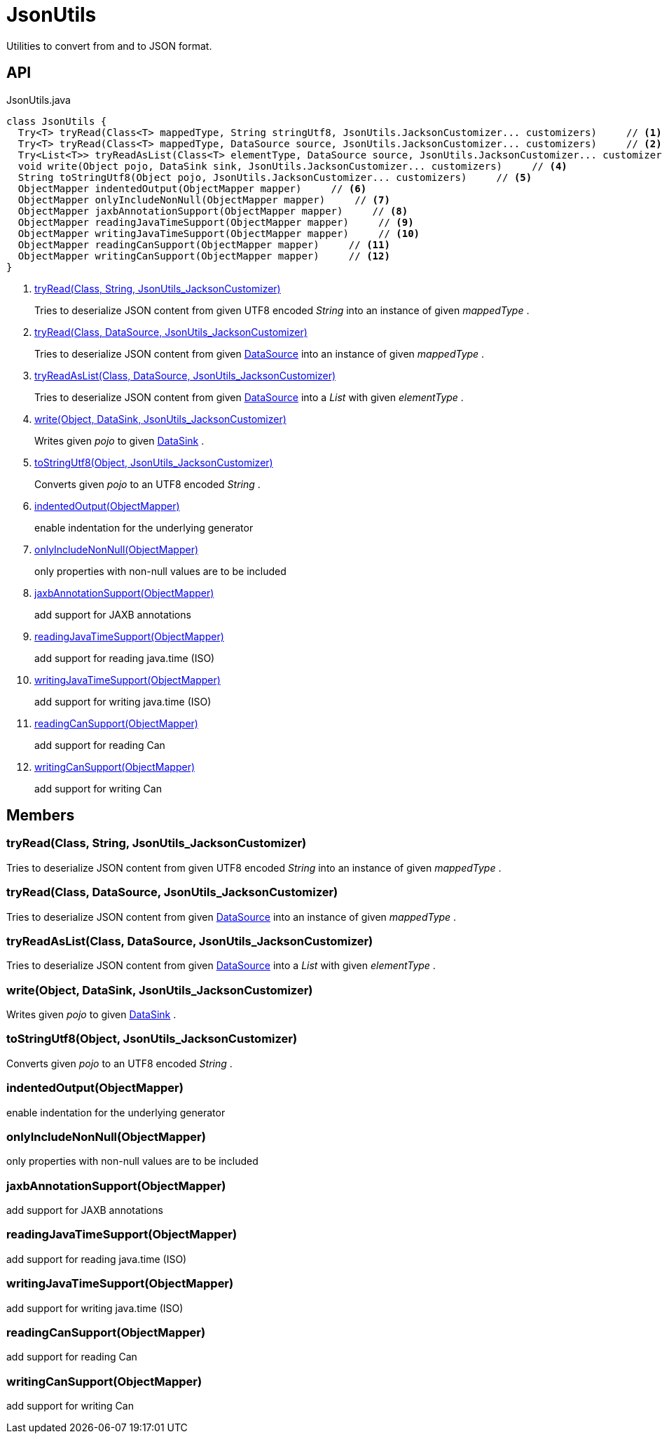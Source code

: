 = JsonUtils
:Notice: Licensed to the Apache Software Foundation (ASF) under one or more contributor license agreements. See the NOTICE file distributed with this work for additional information regarding copyright ownership. The ASF licenses this file to you under the Apache License, Version 2.0 (the "License"); you may not use this file except in compliance with the License. You may obtain a copy of the License at. http://www.apache.org/licenses/LICENSE-2.0 . Unless required by applicable law or agreed to in writing, software distributed under the License is distributed on an "AS IS" BASIS, WITHOUT WARRANTIES OR  CONDITIONS OF ANY KIND, either express or implied. See the License for the specific language governing permissions and limitations under the License.

Utilities to convert from and to JSON format.

== API

[source,java]
.JsonUtils.java
----
class JsonUtils {
  Try<T> tryRead(Class<T> mappedType, String stringUtf8, JsonUtils.JacksonCustomizer... customizers)     // <.>
  Try<T> tryRead(Class<T> mappedType, DataSource source, JsonUtils.JacksonCustomizer... customizers)     // <.>
  Try<List<T>> tryReadAsList(Class<T> elementType, DataSource source, JsonUtils.JacksonCustomizer... customizers)     // <.>
  void write(Object pojo, DataSink sink, JsonUtils.JacksonCustomizer... customizers)     // <.>
  String toStringUtf8(Object pojo, JsonUtils.JacksonCustomizer... customizers)     // <.>
  ObjectMapper indentedOutput(ObjectMapper mapper)     // <.>
  ObjectMapper onlyIncludeNonNull(ObjectMapper mapper)     // <.>
  ObjectMapper jaxbAnnotationSupport(ObjectMapper mapper)     // <.>
  ObjectMapper readingJavaTimeSupport(ObjectMapper mapper)     // <.>
  ObjectMapper writingJavaTimeSupport(ObjectMapper mapper)     // <.>
  ObjectMapper readingCanSupport(ObjectMapper mapper)     // <.>
  ObjectMapper writingCanSupport(ObjectMapper mapper)     // <.>
}
----

<.> xref:#tryRead_Class_String_JsonUtils_JacksonCustomizer[tryRead(Class, String, JsonUtils_JacksonCustomizer)]
+
--
Tries to deserialize JSON content from given UTF8 encoded _String_ into an instance of given _mappedType_ .
--
<.> xref:#tryRead_Class_DataSource_JsonUtils_JacksonCustomizer[tryRead(Class, DataSource, JsonUtils_JacksonCustomizer)]
+
--
Tries to deserialize JSON content from given xref:refguide:commons:index/io/DataSource.adoc[DataSource] into an instance of given _mappedType_ .
--
<.> xref:#tryReadAsList_Class_DataSource_JsonUtils_JacksonCustomizer[tryReadAsList(Class, DataSource, JsonUtils_JacksonCustomizer)]
+
--
Tries to deserialize JSON content from given xref:refguide:commons:index/io/DataSource.adoc[DataSource] into a _List_ with given _elementType_ .
--
<.> xref:#write_Object_DataSink_JsonUtils_JacksonCustomizer[write(Object, DataSink, JsonUtils_JacksonCustomizer)]
+
--
Writes given _pojo_ to given xref:refguide:commons:index/io/DataSink.adoc[DataSink] .
--
<.> xref:#toStringUtf8_Object_JsonUtils_JacksonCustomizer[toStringUtf8(Object, JsonUtils_JacksonCustomizer)]
+
--
Converts given _pojo_ to an UTF8 encoded _String_ .
--
<.> xref:#indentedOutput_ObjectMapper[indentedOutput(ObjectMapper)]
+
--
enable indentation for the underlying generator
--
<.> xref:#onlyIncludeNonNull_ObjectMapper[onlyIncludeNonNull(ObjectMapper)]
+
--
only properties with non-null values are to be included
--
<.> xref:#jaxbAnnotationSupport_ObjectMapper[jaxbAnnotationSupport(ObjectMapper)]
+
--
add support for JAXB annotations
--
<.> xref:#readingJavaTimeSupport_ObjectMapper[readingJavaTimeSupport(ObjectMapper)]
+
--
add support for reading java.time (ISO)
--
<.> xref:#writingJavaTimeSupport_ObjectMapper[writingJavaTimeSupport(ObjectMapper)]
+
--
add support for writing java.time (ISO)
--
<.> xref:#readingCanSupport_ObjectMapper[readingCanSupport(ObjectMapper)]
+
--
add support for reading Can
--
<.> xref:#writingCanSupport_ObjectMapper[writingCanSupport(ObjectMapper)]
+
--
add support for writing Can
--

== Members

[#tryRead_Class_String_JsonUtils_JacksonCustomizer]
=== tryRead(Class, String, JsonUtils_JacksonCustomizer)

Tries to deserialize JSON content from given UTF8 encoded _String_ into an instance of given _mappedType_ .

[#tryRead_Class_DataSource_JsonUtils_JacksonCustomizer]
=== tryRead(Class, DataSource, JsonUtils_JacksonCustomizer)

Tries to deserialize JSON content from given xref:refguide:commons:index/io/DataSource.adoc[DataSource] into an instance of given _mappedType_ .

[#tryReadAsList_Class_DataSource_JsonUtils_JacksonCustomizer]
=== tryReadAsList(Class, DataSource, JsonUtils_JacksonCustomizer)

Tries to deserialize JSON content from given xref:refguide:commons:index/io/DataSource.adoc[DataSource] into a _List_ with given _elementType_ .

[#write_Object_DataSink_JsonUtils_JacksonCustomizer]
=== write(Object, DataSink, JsonUtils_JacksonCustomizer)

Writes given _pojo_ to given xref:refguide:commons:index/io/DataSink.adoc[DataSink] .

[#toStringUtf8_Object_JsonUtils_JacksonCustomizer]
=== toStringUtf8(Object, JsonUtils_JacksonCustomizer)

Converts given _pojo_ to an UTF8 encoded _String_ .

[#indentedOutput_ObjectMapper]
=== indentedOutput(ObjectMapper)

enable indentation for the underlying generator

[#onlyIncludeNonNull_ObjectMapper]
=== onlyIncludeNonNull(ObjectMapper)

only properties with non-null values are to be included

[#jaxbAnnotationSupport_ObjectMapper]
=== jaxbAnnotationSupport(ObjectMapper)

add support for JAXB annotations

[#readingJavaTimeSupport_ObjectMapper]
=== readingJavaTimeSupport(ObjectMapper)

add support for reading java.time (ISO)

[#writingJavaTimeSupport_ObjectMapper]
=== writingJavaTimeSupport(ObjectMapper)

add support for writing java.time (ISO)

[#readingCanSupport_ObjectMapper]
=== readingCanSupport(ObjectMapper)

add support for reading Can

[#writingCanSupport_ObjectMapper]
=== writingCanSupport(ObjectMapper)

add support for writing Can
